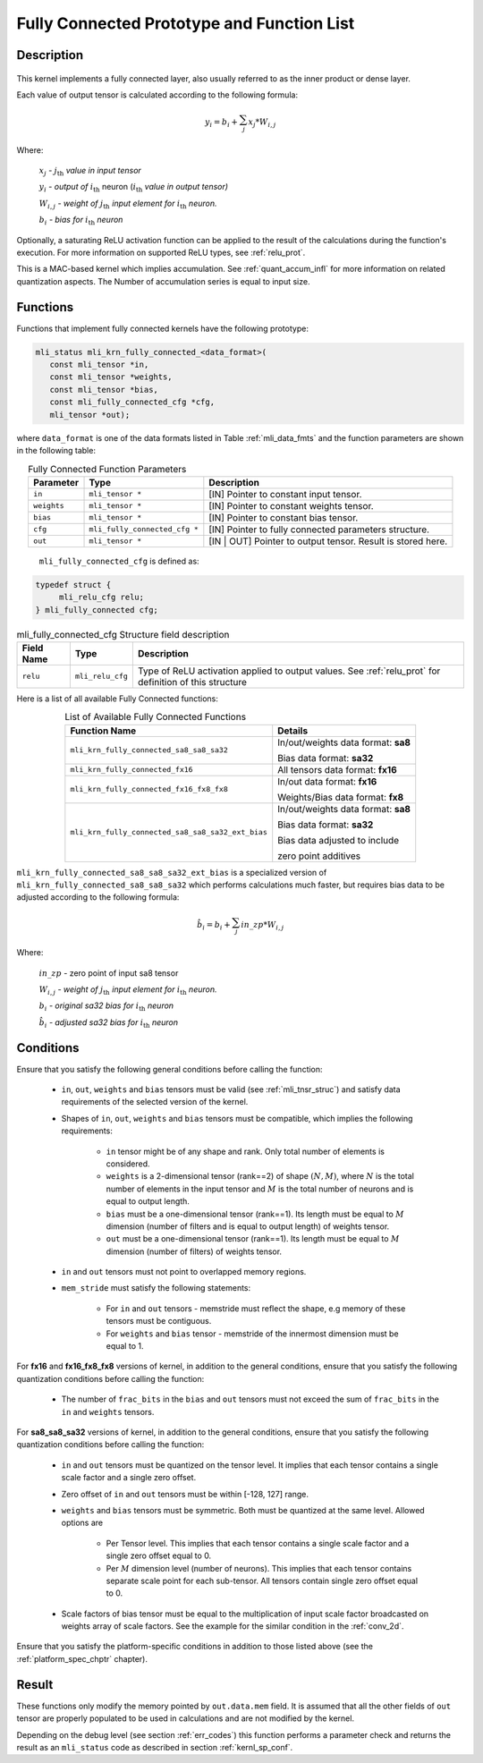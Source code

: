 .. _fully_con_grp:

Fully Connected Prototype and Function List
-------------------------------------------

Description
^^^^^^^^^^^

.. _f_fully_conn_layer:
.. figure:: ../images/fully_conn_layer.png
   :align: center
   
..


This kernel implements a fully connected layer, also usually referred to as the inner 
product or dense layer.  
 
Each value of output tensor is calculated according to the following formula:

.. math:: 

   y_{i} = b_{i} + \sum_{j}^{}x_{j}*W_{i,j}
..

Where:

    :math:`x_{j}` *-* :math:`j_{\text{th}}` *value in input tensor*

    :math:`y_{i}` *- output of* :math:`i_{\text{th}}` neuron
    (:math:`i_{\text{th}}` *value in output tensor)*

    :math:`W_{i,j}` *- weight of* :math:`j_{\text{th}}\ `\ *input element
    for* :math:`i_{\text{th}}` *neuron.*

    :math:`b_{i}` *- bias for* :math:`i_{\text{th}}` *neuron*

Optionally, a saturating ReLU activation function can be applied to the result of the calculations 
during the function's execution. For more information on supported ReLU types, see :ref:`relu_prot`.  

This is a MAC-based kernel which implies accumulation. See :ref:`quant_accum_infl` for more information on related quantization aspects. 
The Number of accumulation series is equal to input size.

Functions
^^^^^^^^^

Functions that implement fully connected kernels have the following prototype:

.. code:: c

   mli_status mli_krn_fully_connected_<data_format>(
      const mli_tensor *in,
      const mli_tensor *weights,
      const mli_tensor *bias,
      const mli_fully_connected_cfg *cfg,
      mli_tensor *out);
..
  
where ``data_format`` is one of the data formats listed in Table :ref:`mli_data_fmts` 
and the function parameters are shown in the following table:

.. table:: Fully Connected Function Parameters
   :align: center
   :widths: auto 
   
   +------------------+---------------------------------+-------------------------------------------------------------+
   | **Parameter**    | **Type**                        | **Description**                                             |
   +==================+=================================+=============================================================+
   | ``in``           | ``mli_tensor *``                | [IN] Pointer to constant input tensor.                      |
   +------------------+---------------------------------+-------------------------------------------------------------+
   | ``weights``      | ``mli_tensor *``                | [IN] Pointer to constant weights tensor.                    |
   +------------------+---------------------------------+-------------------------------------------------------------+
   | ``bias``         | ``mli_tensor *``                | [IN] Pointer to constant bias tensor.                       |
   +------------------+---------------------------------+-------------------------------------------------------------+
   | ``cfg``          | ``mli_fully_connected_cfg *``   | [IN] Pointer to fully connected parameters structure.       |
   +------------------+---------------------------------+-------------------------------------------------------------+
   | ``out``          | ``mli_tensor *``                | [IN | OUT] Pointer to output tensor. Result is stored here. |
   +------------------+---------------------------------+-------------------------------------------------------------+
..

   ``mli_fully_connected_cfg`` is defined as:

.. code:: c
   
   typedef struct {
        mli_relu_cfg relu;
   } mli_fully_connected cfg; 
..

.. tabularcolumns:: |\Y{0.2}|\Y{0.2}|\Y{0.6}|

.. _t_mli_fc_cfg_desc:
.. table:: mli_fully_connected_cfg Structure field description
   :align: center
   
   +-----------------+--------------------+-------------------------------------------------------+
   | **Field Name**  | **Type**           | **Description**                                       |
   +=================+====================+=======================================================+
   |                 |                    | Type of ReLU activation applied to output values.     |
   | ``relu``        | ``mli_relu_cfg``   | See :ref:`relu_prot` for definition of this structure |
   +-----------------+--------------------+-------------------------------------------------------+
..

Here is a list of all available Fully Connected functions:

.. tabularcolumns:: |\Y{0.6}|\Y{0.3}|

.. table:: List of Available Fully Connected Functions
   :align: center
   
   +---------------------------------------------------+---------------------------------------+
   | **Function Name**                                 | **Details**                           |
   +===================================================+=======================================+
   | ``mli_krn_fully_connected_sa8_sa8_sa32``          | In/out/weights data format: **sa8**   |
   |                                                   |                                       |
   |                                                   | Bias data format: **sa32**            |
   +---------------------------------------------------+---------------------------------------+
   | ``mli_krn_fully_connected_fx16``                  | All tensors data format: **fx16**     |
   +---------------------------------------------------+---------------------------------------+
   | ``mli_krn_fully_connected_fx16_fx8_fx8``          | In/out data format: **fx16**          |
   |                                                   |                                       |
   |                                                   | Weights/Bias data format: **fx8**     |
   +---------------------------------------------------+---------------------------------------+
   | ``mli_krn_fully_connected_sa8_sa8_sa32_ext_bias`` | In/out/weights data format: **sa8**   |
   |                                                   |                                       |  
   |                                                   | Bias data format: **sa32**            |
   |                                                   |                                       |
   |                                                   | Bias data adjusted to include         |
   |                                                   |                                       |
   |                                                   | zero point additives                  |
   +---------------------------------------------------+---------------------------------------+
..

``mli_krn_fully_connected_sa8_sa8_sa32_ext_bias`` is a specialized version of 
``mli_krn_fully_connected_sa8_sa8_sa32`` which performs calculations much faster, but requires bias
data to be adjusted according to the following formula:

.. math:: 

   \hat{b}_{i} = b_{i} + \sum_{j}^{}in\_zp*W_{i,j}
..

Where:

    :math:`in\_zp` *-* zero point of input sa8 tensor

    :math:`W_{i,j}` *- weight of* :math:`j_{\text{th}}\ `\ *input element
    for* :math:`i_{\text{th}}` *neuron.*

    :math:`b_{i}` *- original sa32 bias for* :math:`i_{\text{th}}` *neuron*
 
    :math:`\hat{b}_{i}` *- adjusted sa32 bias for* :math:`i_{\text{th}}` *neuron*

Conditions
^^^^^^^^^^

Ensure that you satisfy the following general conditions before calling the function:

 - ``in``, ``out``, ``weights`` and ``bias`` tensors must be valid (see :ref:`mli_tnsr_struc`)
   and satisfy data requirements of the selected version of the kernel.

 - Shapes of ``in``, ``out``, ``weights`` and ``bias`` tensors must be compatible,
   which implies the following requirements:

    - ``in`` tensor might be of any shape and rank. Only total number of elements is 
      considered.

    - ``weights`` is a 2-dimensional tensor (rank==2) of shape :math:`(N, M)`, where 
      :math:`N` is the total number of elements in the input tensor and :math:`M`
      is the total number of neurons and is equal to output length.

    - ``bias`` must be a one-dimensional tensor (rank==1). Its length must be equal to 
      :math:`M` dimension (number of filters and is equal to output length) of weights tensor.

    - ``out`` must be a one-dimensional tensor (rank==1). Its length must be equal to 
      :math:`M` dimension (number of filters) of weights tensor.

 - ``in`` and ``out`` tensors must not point to overlapped memory regions.
   
 - ``mem_stride`` must satisfy the following statements:
   
    - For ``in`` and ``out`` tensors - memstride must reflect the shape, 
      e.g memory of these tensors must be contiguous.
      
    - For ``weights`` and ``bias`` tensor - memstride of the innermost dimension must 
      be equal to 1.

For **fx16** and **fx16_fx8_fx8** versions of kernel, in addition to the general conditions, ensure that you 
satisfy the following quantization conditions before calling the function:

 - The number of ``frac_bits`` in the ``bias`` and ``out`` tensors must not exceed the sum of ``frac_bits`` 
   in the ``in`` and ``weights`` tensors.
 
For **sa8_sa8_sa32** versions of kernel, in addition to the general conditions, ensure that you 
satisfy the following quantization conditions before calling the function: 

 - ``in`` and  ``out`` tensors must be quantized on the tensor level. 
   It implies that each tensor contains a single scale factor and a single zero offset.
   
 - Zero offset of ``in`` and ``out`` tensors must be within [-128, 127] range.

 - ``weights`` and ``bias`` tensors must be symmetric. Both must be quantized at the same level.
   Allowed options are
   
    - Per Tensor level. This implies that each tensor contains a single scale factor and a single zero
      offset equal to 0.
      
    - Per :math:`M` dimension level (number of neurons). This implies that each tensor contains separate scale point
      for each sub-tensor. All tensors contain single zero offset equal to 0.
   
 - Scale factors of bias tensor must be equal to the multiplication of input scale factor 
   broadcasted on weights array of scale factors. See the example for the similar condition 
   in the :ref:`conv_2d`.

Ensure that you satisfy the platform-specific conditions in addition to those listed above 
(see the :ref:`platform_spec_chptr` chapter).

Result
^^^^^^

These functions only modify the memory pointed by ``out.data.mem`` field. 
It is assumed that all the other fields of ``out`` tensor are properly populated 
to be used in calculations and are not modified by the kernel.

Depending on the debug level (see section :ref:`err_codes`) this function performs a parameter 
check and returns the result as an ``mli_status`` code as described in section :ref:`kernl_sp_conf`.

